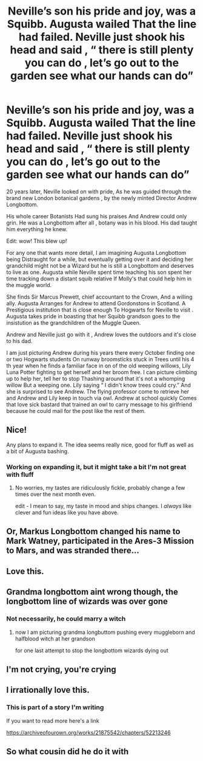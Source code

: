 #+TITLE: Neville’s son his pride and joy, was a Squibb. Augusta wailed That the line had failed. Neville just shook his head and said , “ there is still plenty you can do , let’s go out to the garden see what our hands can do”

* Neville’s son his pride and joy, was a Squibb. Augusta wailed That the line had failed. Neville just shook his head and said , “ there is still plenty you can do , let’s go out to the garden see what our hands can do”
:PROPERTIES:
:Author: pygmypuffonacid
:Score: 259
:DateUnix: 1576817810.0
:DateShort: 2019-Dec-20
:END:
20 years later, Neville looked on with pride, As he was guided through the brand new London botanical gardens , by the newly minted Director Andrew Longbottom.

His whole career Botanists Had sung his praises And Andrew could only grin. He was a Longbottom after all , botany was in his blood. His dad taught him everything he knew.

Edit: wow! This blew up!

For any one that wants more detail, I am imagining Augusta Longbottom being Distraught for a while, but eventually getting over it and deciding her grandchild might not be a Wizard but he is still a Longbottom and deserves to live as one. Augusta while Neville spent time teaching his son spent her time tracking down a distant squib relative If Molly's that could help him in the muggle world.

She finds Sir Marcus Prewett, chief accountant to the Crown, And a willing ally. Augusta Arranges for Andrew to attend Gordonstons in Scotland. A Prestigious institution that is close enough To Hogwarts for Neville to visit . Augusta takes pride in boasting that her Squibb grandson goes to the insistution as the grandchildren of the Muggle Queen.

Andrew and Neville just go with it , Andrew loves the outdoors and it's close to his dad.

I am just picturing Andrew during his years there every October finding one or two Hogwarts students On runway broomsticks stuck in Trees until his 4 th year when he finds a familiar face in on of the old weeping willows, Lily Luna Potter fighting to get herself and her broom free. I can picture climbing up to help her, tell her to stop Thashing around that it's not a whomping willow But a weeping one. Lily saying “ I didn't know trees could cry.” And she is surprised to see Andrew. The flying professor come to retrieve her and Andrew and Lily keep in touch via owl. Andrew at school quickly Comes that love sick bastard that trained an owl to carry message to his girlfriend because he could mail for the post like the rest of them.


** Nice!

Any plans to expand it. The idea seems really nice, good for fluff as well as a bit of Augusta bashing.
:PROPERTIES:
:Author: nescienceescape
:Score: 54
:DateUnix: 1576818337.0
:DateShort: 2019-Dec-20
:END:

*** Working on expanding it, but it might take a bit I'm not great with fluff
:PROPERTIES:
:Author: pygmypuffonacid
:Score: 23
:DateUnix: 1576819516.0
:DateShort: 2019-Dec-20
:END:

**** No worries, my tastes are ridiculously fickle, probably change a few times over the next month even.

edit - I mean to say, my taste in mood and ships changes. I /always/ like clever and fun ideas like you have above.
:PROPERTIES:
:Author: nescienceescape
:Score: 14
:DateUnix: 1576819927.0
:DateShort: 2019-Dec-20
:END:


** Or, Markus Longbottom changed his name to Mark Watney, participated in the Ares-3 Mission to Mars, and was stranded there...
:PROPERTIES:
:Author: InquisitorCOC
:Score: 15
:DateUnix: 1576855332.0
:DateShort: 2019-Dec-20
:END:


** Love this.
:PROPERTIES:
:Author: wazpaz
:Score: 11
:DateUnix: 1576831095.0
:DateShort: 2019-Dec-20
:END:


** Grandma longbottom aint wrong though, the longbottom line of wizards was over gone
:PROPERTIES:
:Author: CommanderL3
:Score: 9
:DateUnix: 1576848288.0
:DateShort: 2019-Dec-20
:END:

*** Not necessarily, he could marry a witch
:PROPERTIES:
:Score: 11
:DateUnix: 1576849241.0
:DateShort: 2019-Dec-20
:END:

**** now I am picturing grandma longbuttom pushing every muggleborn and halfblood witch at her grandson

for one last attempt to stop the longbottom wizards dying out
:PROPERTIES:
:Author: CommanderL3
:Score: 15
:DateUnix: 1576849321.0
:DateShort: 2019-Dec-20
:END:


** I'm not crying, you're crying
:PROPERTIES:
:Author: A_Pringles_Can95
:Score: 7
:DateUnix: 1576842405.0
:DateShort: 2019-Dec-20
:END:


** I irrationally love this.
:PROPERTIES:
:Author: glisteningsunlight
:Score: 3
:DateUnix: 1577991933.0
:DateShort: 2020-Jan-02
:END:

*** This is part of a story I'm writing

If you want to read more here's a link

[[https://archiveofourown.org/works/21875542/chapters/52213246]]
:PROPERTIES:
:Author: pygmypuffonacid
:Score: 1
:DateUnix: 1578031972.0
:DateShort: 2020-Jan-03
:END:


** So what cousin did he do it with
:PROPERTIES:
:Author: BrilliantTarget
:Score: 0
:DateUnix: 1576848272.0
:DateShort: 2019-Dec-20
:END:
